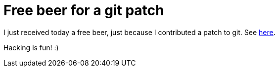 = Free beer for a git patch

:slug: free-beer-for-a-git-patch
:category: hacking
:tags: en
:date: 2009-10-02T21:52:05Z
++++
<p>I just received today a free beer, just because I contributed a patch to git. See <a href="http://www.pronovix.com/blog/free-beer-open-source-contributors#comment-112">here</a>.</p><p>Hacking is fun! :)</p>
++++
